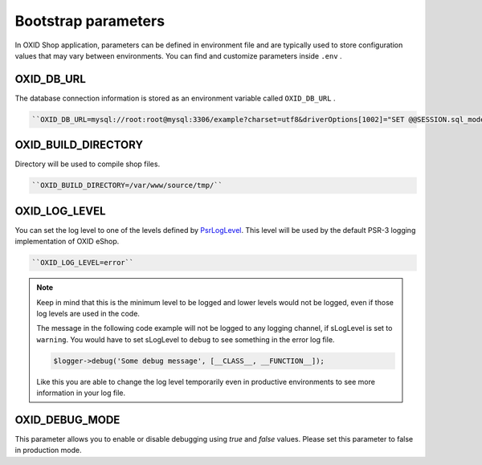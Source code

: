 Bootstrap parameters
====================

In OXID Shop application, parameters can be defined in environment file and are typically used to store configuration values that may vary between environments.
You can find and customize parameters inside ``.env`` .

OXID_DB_URL
^^^^^^^^^^^

The database connection information is stored as an environment variable called ``OXID_DB_URL`` .

.. code:: php

    ``OXID_DB_URL=mysql://root:root@mysql:3306/example?charset=utf8&driverOptions[1002]="SET @@SESSION.sql_mode=''"``

OXID_BUILD_DIRECTORY
^^^^^^^^^^^^^^^^^^^^

Directory will be used to compile shop files.

.. code:: php

    ``OXID_BUILD_DIRECTORY=/var/www/source/tmp/``

OXID_LOG_LEVEL
^^^^^^^^^^^^^^

You can set the log level to one of the levels defined by `PsrLogLevel <https://www.php-fig.org/psr/psr-3>`__.
This level will be used by the default PSR-3 logging implementation of OXID eShop.

.. code:: php

    ``OXID_LOG_LEVEL=error``

.. note::

    Keep in mind that this is the minimum level to be logged and lower levels would not be logged, even if those log levels are used in the code.

    The message in the following code example will not be logged to any logging channel, if sLogLevel is set to ``warning``.
    You would have to set sLogLevel to ``debug`` to see something in the error log file.

    .. code:: php

        $logger->debug('Some debug message', [__CLASS__, __FUNCTION__]);

    Like this you are able to change the log level temporarily even in productive environments to see more information in
    your log file.

OXID_DEBUG_MODE
^^^^^^^^^^^^^^^

This parameter allows you to enable or disable debugging using `true` and `false` values. Please set this parameter to false in production mode.